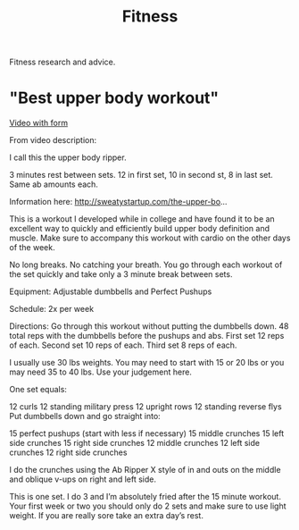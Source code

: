 #+TITLE: Fitness

Fitness research and advice.

* "Best upper body workout"
[[https://www.youtube.com/watch?app=desktop&v=EuL017RWhT8&feature=youtu.be][Video with form]]

From video description:

I call this the upper body ripper.

3 minutes rest between sets. 12 in first set, 10 in second st, 8 in last set. Same ab amounts each.

Information here: http://sweatystartup.com/the-upper-bo...​

This is a workout I developed while in college and have found it to be an excellent way to quickly and efficiently build upper body definition and muscle. Make sure to accompany this workout with cardio on the other days of the week.

No long breaks. No catching your breath. You go through each workout of the set quickly and take only a 3 minute break between sets.

Equipment: Adjustable dumbbells and Perfect Pushups

Schedule: 2x per week

Directions: Go through this workout without putting the dumbbells down. 48 total reps with the dumbbells before the pushups and abs. First set 12 reps of each. Second set 10 reps of each. Third set 8 reps of each.

I usually use 30 lbs weights. You may need to start with 15 or 20 lbs or you may need 35 to 40 lbs. Use your judgement here.

One set equals:

12 curls
12 standing military press
12 upright rows
12 standing reverse flys
Put dumbbells down and go straight into:

15 perfect pushups (start with less if necessary)
15 middle crunches
15 left side crunches
15 right side crunches
12 middle crunches
12 left side crunches
12 right side crunches

I do the crunches using the Ab Ripper X style of in and outs on the middle and oblique v-ups on right and left side.

This is one set. I do 3 and I’m absolutely fried after the 15 minute workout. Your first week or two you should only do 2 sets and make sure to use light weight. If you are really sore take an extra day’s rest.
